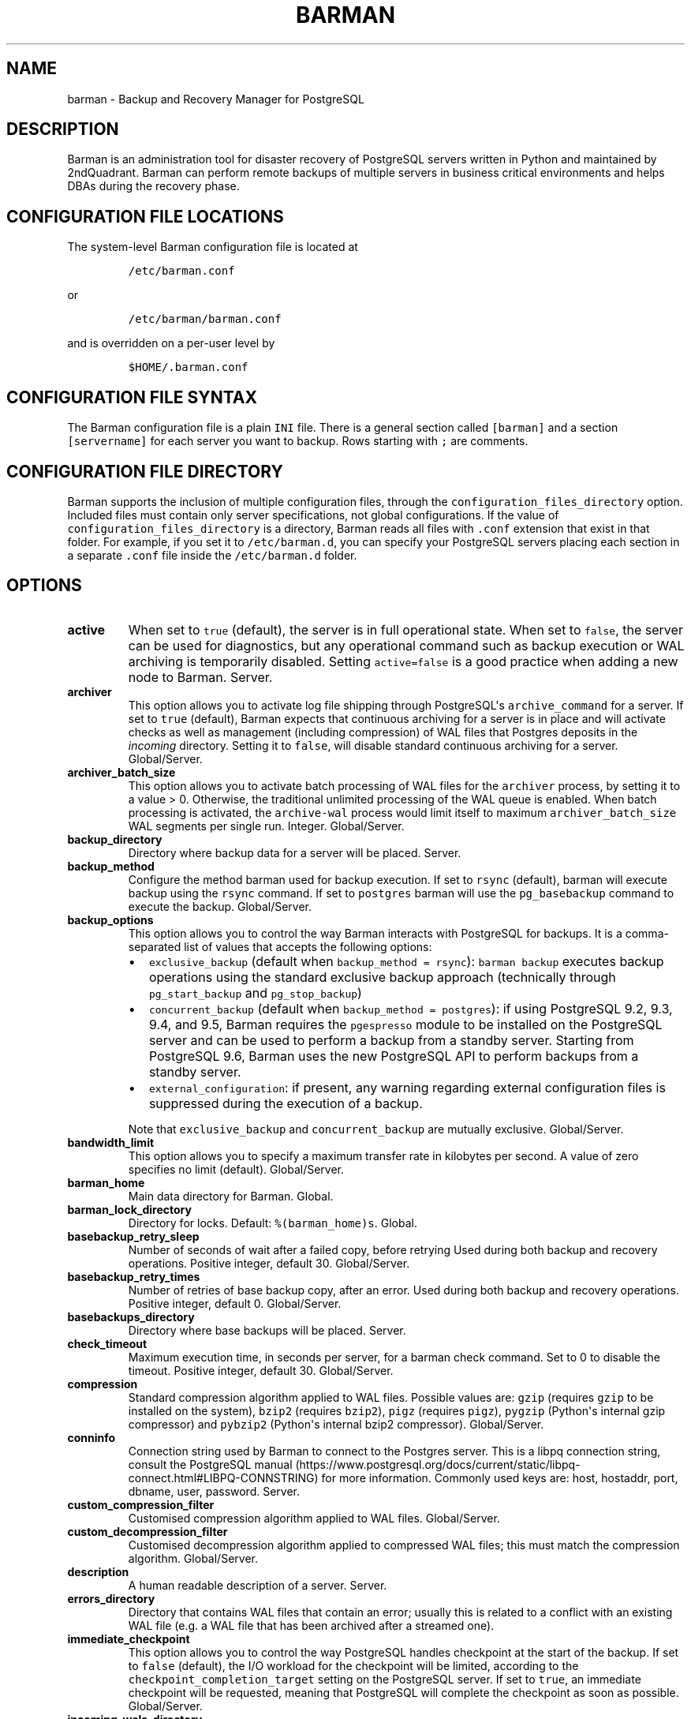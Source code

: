 .\" Automatically generated by Pandoc 2.5
.\"
.TH "BARMAN" "5" "February 4, 2019" "Barman User manuals" "Version 2.6"
.hy
.SH NAME
.PP
barman \- Backup and Recovery Manager for PostgreSQL
.SH DESCRIPTION
.PP
Barman is an administration tool for disaster recovery of PostgreSQL
servers written in Python and maintained by 2ndQuadrant.
Barman can perform remote backups of multiple servers in business
critical environments and helps DBAs during the recovery phase.
.SH CONFIGURATION FILE LOCATIONS
.PP
The system\-level Barman configuration file is located at
.IP
.nf
\f[C]
/etc/barman.conf
\f[R]
.fi
.PP
or
.IP
.nf
\f[C]
/etc/barman/barman.conf
\f[R]
.fi
.PP
and is overridden on a per\-user level by
.IP
.nf
\f[C]
$HOME/.barman.conf
\f[R]
.fi
.SH CONFIGURATION FILE SYNTAX
.PP
The Barman configuration file is a plain \f[C]INI\f[R] file.
There is a general section called \f[C][barman]\f[R] and a section
\f[C][servername]\f[R] for each server you want to backup.
Rows starting with \f[C];\f[R] are comments.
.SH CONFIGURATION FILE DIRECTORY
.PP
Barman supports the inclusion of multiple configuration files, through
the \f[C]configuration_files_directory\f[R] option.
Included files must contain only server specifications, not global
configurations.
If the value of \f[C]configuration_files_directory\f[R] is a directory,
Barman reads all files with \f[C].conf\f[R] extension that exist in that
folder.
For example, if you set it to \f[C]/etc/barman.d\f[R], you can specify
your PostgreSQL servers placing each section in a separate
\f[C].conf\f[R] file inside the \f[C]/etc/barman.d\f[R] folder.
.SH OPTIONS
.TP
.B active
When set to \f[C]true\f[R] (default), the server is in full operational
state.
When set to \f[C]false\f[R], the server can be used for diagnostics, but
any operational command such as backup execution or WAL archiving is
temporarily disabled.
Setting \f[C]active=false\f[R] is a good practice when adding a new node
to Barman.
Server.
.TP
.B archiver
This option allows you to activate log file shipping through
PostgreSQL\[aq]s \f[C]archive_command\f[R] for a server.
If set to \f[C]true\f[R] (default), Barman expects that continuous
archiving for a server is in place and will activate checks as well as
management (including compression) of WAL files that Postgres deposits
in the \f[I]incoming\f[R] directory.
Setting it to \f[C]false\f[R], will disable standard continuous
archiving for a server.
Global/Server.
.TP
.B archiver_batch_size
This option allows you to activate batch processing of WAL files for the
\f[C]archiver\f[R] process, by setting it to a value > 0.
Otherwise, the traditional unlimited processing of the WAL queue is
enabled.
When batch processing is activated, the \f[C]archive\-wal\f[R] process
would limit itself to maximum \f[C]archiver_batch_size\f[R] WAL segments
per single run.
Integer.
Global/Server.
.TP
.B backup_directory
Directory where backup data for a server will be placed.
Server.
.TP
.B backup_method
Configure the method barman used for backup execution.
If set to \f[C]rsync\f[R] (default), barman will execute backup using
the \f[C]rsync\f[R] command.
If set to \f[C]postgres\f[R] barman will use the \f[C]pg_basebackup\f[R]
command to execute the backup.
Global/Server.
.TP
.B backup_options
This option allows you to control the way Barman interacts with
PostgreSQL for backups.
It is a comma\-separated list of values that accepts the following
options:
.RS
.IP \[bu] 2
\f[C]exclusive_backup\f[R] (default when
\f[C]backup_method = rsync\f[R]): \f[C]barman backup\f[R] executes
backup operations using the standard exclusive backup approach
(technically through \f[C]pg_start_backup\f[R] and
\f[C]pg_stop_backup\f[R])
.IP \[bu] 2
\f[C]concurrent_backup\f[R] (default when
\f[C]backup_method = postgres\f[R]): if using PostgreSQL 9.2, 9.3, 9.4,
and 9.5, Barman requires the \f[C]pgespresso\f[R] module to be installed
on the PostgreSQL server and can be used to perform a backup from a
standby server.
Starting from PostgreSQL 9.6, Barman uses the new PostgreSQL API to
perform backups from a standby server.
.IP \[bu] 2
\f[C]external_configuration\f[R]: if present, any warning regarding
external configuration files is suppressed during the execution of a
backup.
.PP
Note that \f[C]exclusive_backup\f[R] and \f[C]concurrent_backup\f[R] are
mutually exclusive.
Global/Server.
.RE
.TP
.B bandwidth_limit
This option allows you to specify a maximum transfer rate in kilobytes
per second.
A value of zero specifies no limit (default).
Global/Server.
.TP
.B barman_home
Main data directory for Barman.
Global.
.TP
.B barman_lock_directory
Directory for locks.
Default: \f[C]%(barman_home)s\f[R].
Global.
.TP
.B basebackup_retry_sleep
Number of seconds of wait after a failed copy, before retrying Used
during both backup and recovery operations.
Positive integer, default 30.
Global/Server.
.TP
.B basebackup_retry_times
Number of retries of base backup copy, after an error.
Used during both backup and recovery operations.
Positive integer, default 0.
Global/Server.
.TP
.B basebackups_directory
Directory where base backups will be placed.
Server.
.TP
.B check_timeout
Maximum execution time, in seconds per server, for a barman check
command.
Set to 0 to disable the timeout.
Positive integer, default 30.
Global/Server.
.TP
.B compression
Standard compression algorithm applied to WAL files.
Possible values are: \f[C]gzip\f[R] (requires \f[C]gzip\f[R] to be
installed on the system), \f[C]bzip2\f[R] (requires \f[C]bzip2\f[R]),
\f[C]pigz\f[R] (requires \f[C]pigz\f[R]), \f[C]pygzip\f[R] (Python\[aq]s
internal gzip compressor) and \f[C]pybzip2\f[R] (Python\[aq]s internal
bzip2 compressor).
Global/Server.
.TP
.B conninfo
Connection string used by Barman to connect to the Postgres server.
This is a libpq connection string, consult the PostgreSQL
manual (https://www.postgresql.org/docs/current/static/libpq-connect.html#LIBPQ-CONNSTRING)
for more information.
Commonly used keys are: host, hostaddr, port, dbname, user, password.
Server.
.TP
.B custom_compression_filter
Customised compression algorithm applied to WAL files.
Global/Server.
.TP
.B custom_decompression_filter
Customised decompression algorithm applied to compressed WAL files; this
must match the compression algorithm.
Global/Server.
.TP
.B description
A human readable description of a server.
Server.
.TP
.B errors_directory
Directory that contains WAL files that contain an error; usually this is
related to a conflict with an existing WAL file (e.g.
a WAL file that has been archived after a streamed one).
.TP
.B immediate_checkpoint
This option allows you to control the way PostgreSQL handles checkpoint
at the start of the backup.
If set to \f[C]false\f[R] (default), the I/O workload for the checkpoint
will be limited, according to the \f[C]checkpoint_completion_target\f[R]
setting on the PostgreSQL server.
If set to \f[C]true\f[R], an immediate checkpoint will be requested,
meaning that PostgreSQL will complete the checkpoint as soon as
possible.
Global/Server.
.TP
.B incoming_wals_directory
Directory where incoming WAL files are archived into.
Requires \f[C]archiver\f[R] to be enabled.
Server.
.TP
.B last_backup_maximum_age
This option identifies a time frame that must contain the latest backup.
If the latest backup is older than the time frame, barman check command
will report an error to the user.
If empty (default), latest backup is always considered valid.
Syntax for this option is: \[dq]i (DAYS | WEEKS | MONTHS)\[dq] where i
is a integer greater than zero, representing the number of days | weeks
| months of the time frame.
Global/Server.
.TP
.B log_file
Location of Barman\[aq]s log file.
Global.
.TP
.B log_level
Level of logging (DEBUG, INFO, WARNING, ERROR, CRITICAL).
Global.
.TP
.B max_incoming_wals_queue
Maximum number of WAL files in the incoming queue (in both streaming and
archiving pools) that are allowed before barman check returns an error
(that does not block backups).
Global/Server.
Default: None (disabled).
.TP
.B minimum_redundancy
Minimum number of backups to be retained.
Default 0.
Global/Server.
.TP
.B network_compression
This option allows you to enable data compression for network transfers.
If set to \f[C]false\f[R] (default), no compression is used.
If set to \f[C]true\f[R], compression is enabled, reducing network
usage.
Global/Server.
.TP
.B parallel_jobs
This option controls how many parallel workers will copy files during a
backup or recovery command.
Default 1.
Global/Server.
For backup purposes, it works only when \f[C]backup_method\f[R] is
\f[C]rsync\f[R].
.TP
.B path_prefix
One or more absolute paths, separated by colon, where Barman looks for
executable files.
The paths specified in \f[C]path_prefix\f[R] are tried before the ones
specified in \f[C]PATH\f[R] environment variable.
Global/server.
.TP
.B post_archive_retry_script
Hook script launched after a WAL file is archived by maintenance.
Being this a \f[I]retry\f[R] hook script, Barman will retry the
execution of the script until this either returns a SUCCESS (0), an
ABORT_CONTINUE (62) or an ABORT_STOP (63) code.
In a post archive scenario, ABORT_STOP has currently the same effects as
ABORT_CONTINUE.
Global/Server.
.TP
.B post_archive_script
Hook script launched after a WAL file is archived by maintenance, after
\[aq]post_archive_retry_script\[aq].
Global/Server.
.TP
.B post_backup_retry_script
Hook script launched after a base backup.
Being this a \f[I]retry\f[R] hook script, Barman will retry the
execution of the script until this either returns a SUCCESS (0), an
ABORT_CONTINUE (62) or an ABORT_STOP (63) code.
In a post backup scenario, ABORT_STOP has currently the same effects as
ABORT_CONTINUE.
Global/Server.
.TP
.B post_backup_script
Hook script launched after a base backup, after
\[aq]post_backup_retry_script\[aq].
Global/Server.
.TP
.B post_delete_retry_script
Hook script launched after the deletion of a backup.
Being this a \f[I]retry\f[R] hook script, Barman will retry the
execution of the script until this either returns a SUCCESS (0), an
ABORT_CONTINUE (62) or an ABORT_STOP (63) code.
In a post delete scenario, ABORT_STOP has currently the same effects as
ABORT_CONTINUE.
Global/Server.
.TP
.B post_delete_script
Hook script launched after the deletion of a backup, after
\[aq]post_delete_retry_script\[aq].
Global/Server.
.TP
.B post_recovery_retry_script
Hook script launched after a recovery.
Being this a \f[I]retry\f[R] hook script, Barman will retry the
execution of the script until this either returns a SUCCESS (0), an
ABORT_CONTINUE (62) or an ABORT_STOP (63) code.
In a post recovery scenario, ABORT_STOP has currently the same effects
as ABORT_CONTINUE.
Global/Server.
.TP
.B post_recovery_script
Hook script launched after a recovery, after
\[aq]post_recovery_retry_script\[aq].
Global/Server.
.TP
.B post_wal_delete_retry_script
Hook script launched after the deletion of a WAL file.
Being this a \f[I]retry\f[R] hook script, Barman will retry the
execution of the script until this either returns a SUCCESS (0), an
ABORT_CONTINUE (62) or an ABORT_STOP (63) code.
In a post delete scenario, ABORT_STOP has currently the same effects as
ABORT_CONTINUE.
Global/Server.
.TP
.B post_wal_delete_script
Hook script launched after the deletion of a WAL file, after
\[aq]post_wal)delete_retry_script\[aq].
Global/Server.
.TP
.B pre_archive_retry_script
Hook script launched before a WAL file is archived by maintenance, after
\[aq]pre_archive_script\[aq].
Being this a \f[I]retry\f[R] hook script, Barman will retry the
execution of the script until this either returns a SUCCESS (0), an
ABORT_CONTINUE (62) or an ABORT_STOP (63) code.
Returning ABORT_STOP will propagate the failure at a higher level and
interrupt the WAL archiving operation.
Global/Server.
.TP
.B pre_archive_script
Hook script launched before a WAL file is archived by maintenance.
Global/Server.
.TP
.B pre_backup_retry_script
Hook script launched before a base backup, after
\[aq]pre_backup_script\[aq].
Being this a \f[I]retry\f[R] hook script, Barman will retry the
execution of the script until this either returns a SUCCESS (0), an
ABORT_CONTINUE (62) or an ABORT_STOP (63) code.
Returning ABORT_STOP will propagate the failure at a higher level and
interrupt the backup operation.
Global/Server.
.TP
.B pre_backup_script
Hook script launched before a base backup.
Global/Server.
.TP
.B pre_delete_retry_script
Hook script launched before the deletion of a backup, after
\[aq]pre_delete_script\[aq].
Being this a \f[I]retry\f[R] hook script, Barman will retry the
execution of the script until this either returns a SUCCESS (0), an
ABORT_CONTINUE (62) or an ABORT_STOP (63) code.
Returning ABORT_STOP will propagate the failure at a higher level and
interrupt the backup deletion.
Global/Server.
.TP
.B pre_delete_script
Hook script launched before the deletion of a backup.
Global/Server.
.TP
.B pre_recovery_retry_script
Hook script launched before a recovery, after
\[aq]pre_recovery_script\[aq].
Being this a \f[I]retry\f[R] hook script, Barman will retry the
execution of the script until this either returns a SUCCESS (0), an
ABORT_CONTINUE (62) or an ABORT_STOP (63) code.
Returning ABORT_STOP will propagate the failure at a higher level and
interrupt the recover operation.
Global/Server.
.TP
.B pre_recovery_script
Hook script launched before a recovery.
Global/Server.
.TP
.B pre_wal_delete_retry_script
Hook script launched before the deletion of a WAL file, after
\[aq]pre_wal_delete_script\[aq].
Being this a \f[I]retry\f[R] hook script, Barman will retry the
execution of the script until this either returns a SUCCESS (0), an
ABORT_CONTINUE (62) or an ABORT_STOP (63) code.
Returning ABORT_STOP will propagate the failure at a higher level and
interrupt the WAL file deletion.
Global/Server.
.TP
.B pre_wal_delete_script
Hook script launched before the deletion of a WAL file.
Global/Server.
.TP
.B primary_ssh_command
Parameter that identifies a Barman server as \f[C]passive\f[R].
In a passive node, the source of a backup server is a Barman
installation rather than a PostgreSQL server.
If \f[C]primary_ssh_command\f[R] is specified, Barman uses it to
enstablish a connection with the primary server.
Empty by default, it can also be set globally.
.TP
.B recovery_options
Options for recovery operations.
Currently only supports \f[C]get\-wal\f[R].
\f[C]get\-wal\f[R] activates generation of a basic
\f[C]restore_command\f[R] in the resulting \f[C]recovery.conf\f[R] file
that uses the \f[C]barman get\-wal\f[R] command to fetch WAL files
directly from Barman\[aq]s archive of WALs.
Comma separated list of values, default empty.
Global/Server.
.TP
.B retention_policy
Policy for retention of periodic backups and archive logs.
If left empty, retention policies are not enforced.
For redundancy based retention policy use \[dq]REDUNDANCY i\[dq] (where
i is an integer > 0 and defines the number of backups to retain).
For recovery window retention policy use \[dq]RECOVERY WINDOW OF i
DAYS\[dq] or \[dq]RECOVERY WINDOW OF i WEEKS\[dq] or \[dq]RECOVERY
WINDOW OF i MONTHS\[dq] where i is a positive integer representing,
specifically, the number of days, weeks or months to retain your
backups.
For more detailed information, refer to the official documentation.
Default value is empty.
Global/Server.
.TP
.B retention_policy_mode
Currently only \[dq]auto\[dq] is implemented.
Global/Server.
.TP
.B reuse_backup
This option controls incremental backup support.
Global/Server.
Possible values are:
.RS
.IP \[bu] 2
\f[C]off\f[R]: disabled (default);
.IP \[bu] 2
\f[C]copy\f[R]: reuse the last available backup for a server and create
a copy of the unchanged files (reduce backup time);
.IP \[bu] 2
\f[C]link\f[R]: reuse the last available backup for a server and create
a hard link of the unchanged files (reduce backup time and space).
Requires operating system and file system support for hard links.
.RE
.TP
.B slot_name
Physical replication slot to be used by the \f[C]receive\-wal\f[R]
command when \f[C]streaming_archiver\f[R] is set to \f[C]on\f[R].
Requires PostgreSQL >= 9.4.
Global/Server.
Default: None (disabled).
.TP
.B ssh_command
Command used by Barman to login to the Postgres server via ssh.
Server.
.TP
.B streaming_archiver
This option allows you to use the PostgreSQL\[aq]s streaming protocol to
receive transaction logs from a server.
If set to \f[C]on\f[R], Barman expects to find \f[C]pg_receivewal\f[R]
(known as \f[C]pg_receivexlog\f[R] prior to PostgreSQL 10) in the PATH
(see \f[C]path_prefix\f[R] option) and that streaming connection for the
server is working.
This activates connection checks as well as management (including
compression) of WAL files.
If set to \f[C]off\f[R] (default) barman will rely only on continuous
archiving for a server WAL archive operations, eventually terminating
any running \f[C]pg_receivexlog\f[R] for the server.
Global/Server.
.TP
.B streaming_archiver_batch_size
This option allows you to activate batch processing of WAL files for the
\f[C]streaming_archiver\f[R] process, by setting it to a value > 0.
Otherwise, the traditional unlimited processing of the WAL queue is
enabled.
When batch processing is activated, the \f[C]archive\-wal\f[R] process
would limit itself to maximum \f[C]streaming_archiver_batch_size\f[R]
WAL segments per single run.
Integer.
Global/Server.
.TP
.B streaming_archiver_name
Identifier to be used as \f[C]application_name\f[R] by the
\f[C]receive\-wal\f[R] command.
Only available with \f[C]pg_receivewal\f[R] (or \f[C]pg_receivexlog\f[R]
>= 9.3).
By default it is set to \f[C]barman_receive_wal\f[R].
Global/Server.
.TP
.B streaming_backup_name
Identifier to be used as \f[C]application_name\f[R] by the
\f[C]pg_basebackup\f[R] command.
Only available with \f[C]pg_basebackup\f[R] >= 9.3.
By default it is set to \f[C]barman_streaming_backup\f[R].
Global/Server.
.TP
.B streaming_conninfo
Connection string used by Barman to connect to the Postgres server via
streaming replication protocol.
By default it is set to \f[C]conninfo\f[R].
Server.
.TP
.B streaming_wals_directory
Directory where WAL files are streamed from the PostgreSQL server to
Barman.
Requires \f[C]streaming_archiver\f[R] to be enabled.
Server.
.TP
.B tablespace_bandwidth_limit
This option allows you to specify a maximum transfer rate in kilobytes
per second, by specifying a comma separated list of tablespaces (pairs
TBNAME:BWLIMIT).
A value of zero specifies no limit (default).
Global/Server.
.TP
.B wal_retention_policy
Policy for retention of archive logs (WAL files).
Currently only \[dq]MAIN\[dq] is available.
Global/Server.
.TP
.B wals_directory
Directory which contains WAL files.
Server.
.SH HOOK SCRIPTS
.PP
The script definition is passed to a shell and can return any exit code.
.PP
The shell environment will contain the following variables:
.TP
.B \f[C]BARMAN_CONFIGURATION\f[R]
configuration file used by barman
.TP
.B \f[C]BARMAN_ERROR\f[R]
error message, if any (only for the \[aq]post\[aq] phase)
.TP
.B \f[C]BARMAN_PHASE\f[R]
\[aq]pre\[aq] or \[aq]post\[aq]
.TP
.B \f[C]BARMAN_RETRY\f[R]
\f[C]1\f[R] if it is a \f[I]retry script\f[R] (from 1.5.0), \f[C]0\f[R]
if not
.TP
.B \f[C]BARMAN_SERVER\f[R]
name of the server
.PP
Backup scripts specific variables:
.TP
.B \f[C]BARMAN_BACKUP_DIR\f[R]
backup destination directory
.TP
.B \f[C]BARMAN_BACKUP_ID\f[R]
ID of the backup
.TP
.B \f[C]BARMAN_PREVIOUS_ID\f[R]
ID of the previous backup (if present)
.TP
.B \f[C]BARMAN_NEXT_ID\f[R]
ID of the next backup (if present)
.TP
.B \f[C]BARMAN_STATUS\f[R]
status of the backup
.TP
.B \f[C]BARMAN_VERSION\f[R]
version of Barman
.PP
Archive scripts specific variables:
.TP
.B \f[C]BARMAN_SEGMENT\f[R]
name of the WAL file
.TP
.B \f[C]BARMAN_FILE\f[R]
full path of the WAL file
.TP
.B \f[C]BARMAN_SIZE\f[R]
size of the WAL file
.TP
.B \f[C]BARMAN_TIMESTAMP\f[R]
WAL file timestamp
.TP
.B \f[C]BARMAN_COMPRESSION\f[R]
type of compression used for the WAL file
.PP
Recovery scripts specific variables:
.TP
.B \f[C]BARMAN_DESTINATION_DIRECTORY\f[R]
the directory where the new instance is recovered
.TP
.B \f[C]BARMAN_TABLESPACES\f[R]
tablespace relocation map (JSON, if present)
.TP
.B \f[C]BARMAN_REMOTE_COMMAND\f[R]
secure shell command used by the recovery (if present)
.TP
.B \f[C]BARMAN_RECOVER_OPTIONS\f[R]
recovery additional options (JSON, if present)
.PP
Only in case of retry hook scripts, the exit code of the script is
checked by Barman.
Output of hook scripts is simply written in the log file.
.SH EXAMPLE
.PP
Here is an example of configuration file:
.IP
.nf
\f[C]
[barman]
; Main directory
barman_home = /var/lib/barman

; System user
barman_user = barman

; Log location
log_file = /var/log/barman/barman.log

; Default compression level
;compression = gzip

; Incremental backup
reuse_backup = link

; \[aq]main\[aq] PostgreSQL Server configuration
[main]
; Human readable description
description =  \[dq]Main PostgreSQL Database\[dq]

; SSH options
ssh_command = ssh postgres\[at]pg

; PostgreSQL connection string
conninfo = host=pg user=postgres

; PostgreSQL streaming connection string
streaming_conninfo = host=pg user=postgres

; Minimum number of required backups (redundancy)
minimum_redundancy = 1

; Retention policy (based on redundancy)
retention_policy = REDUNDANCY 2
\f[R]
.fi
.SH SEE ALSO
.PP
\f[C]barman\f[R] (1).
.SH AUTHORS
.PP
In alphabetical order:
.IP \[bu] 2
Gabriele Bartolini <gabriele.bartolini@2ndquadrant.it> (architect)
.IP \[bu] 2
Jonathan Battiato <jonathan.battiato@2ndquadrant.it> (QA/testing)
.IP \[bu] 2
Giulio Calacoci <giulio.calacoci@2ndquadrant.it> (developer)
.IP \[bu] 2
Francesco Canovai <francesco.canovai@2ndquadrant.it> (QA/testing)
.IP \[bu] 2
Leonardo Cecchi <leonardo.cecchi@2ndquadrant.it> (developer)
.IP \[bu] 2
Gianni Ciolli <gianni.ciolli@2ndquadrant.it> (QA/testing)
.IP \[bu] 2
Britt Cole <britt.cole@2ndquadrant.com> (documentation)
.IP \[bu] 2
Marco Nenciarini <marco.nenciarini@2ndquadrant.it> (project leader)
.IP \[bu] 2
Rubens Souza <rubens.souza@2ndquadrant.it> (QA/testing)
.PP
Past contributors:
.IP \[bu] 2
Carlo Ascani
.IP \[bu] 2
Stefano Bianucci
.IP \[bu] 2
Giuseppe Broccolo
.SH RESOURCES
.IP \[bu] 2
Homepage: <http://www.pgbarman.org/>
.IP \[bu] 2
Documentation: <http://docs.pgbarman.org/>
.IP \[bu] 2
Professional support: <https://www.2ndQuadrant.com/>
.SH COPYING
.PP
Barman is the property of 2ndQuadrant Limited and its code is
distributed under GNU General Public License v3.
.PP
Copyright (C) 2011\-2019 2ndQuadrant Limited \-
https://www.2ndQuadrant.com/.
.SH AUTHORS
2ndQuadrant Limited <https://www.2ndQuadrant.com>.
